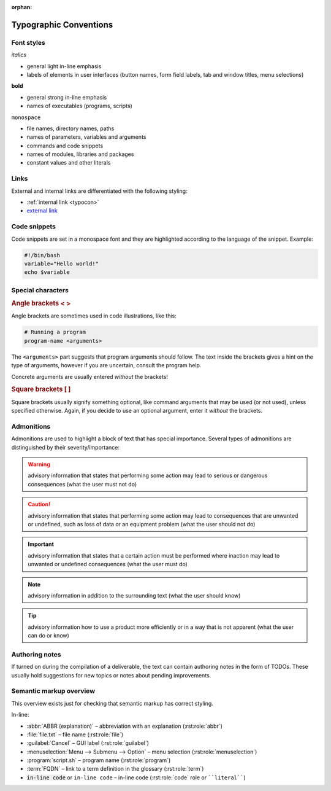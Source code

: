 :orphan:

.. _typocon:

Typographic Conventions
=======================

Font styles
-----------

*italics*

* general light in-line emphasis
* labels of elements in user interfaces (button names, form field labels,
  tab and window titles, menu selections)

**bold**

* general strong in-line emphasis
* names of executables (programs, scripts)

``monospace``

* file names, directory names, paths
* names of parameters, variables and arguments
* commands and code snippets
* names of modules, libraries and packages
* constant values and other literals

Links
-----

External and internal links are differentiated with the following styling:

* :ref:`internal link <typocon>`
* `external link <http://www.example.com>`_

Code snippets
-------------

Code snippets are set in a monospace font and they are highlighted
according to the language of the snippet. Example:

.. code-block:: bash

   #!/bin/bash
   variable="Hello world!"
   echo $variable

Special characters
------------------

.. rubric:: Angle brackets < >

Angle brackets are sometimes used in code illustrations, like this:

.. code-block:: bash

   # Running a program
   program-name <arguments>

The ``<arguments>`` part suggests that program arguments should follow.
The text inside the brackets gives a hint on the type of arguments, however
if you are uncertain, consult the program help.

Concrete arguments are usually entered *without* the brackets!

.. rubric:: Square brackets [ ]

Square brackets usually signify something optional, like command arguments
that may be used (or not used), unless specified otherwise. Again, if you decide
to use an optional argument, enter it *without* the brackets.

Admonitions
-----------

Admonitions are used to highlight a block of text that has special importance.
Several types of admonitions are distinguished by their severity/importance:

.. Warning:: advisory information that states that performing some action
   may lead to serious or dangerous consequences (what the user must not do)

.. Caution:: advisory information that states that performing some action
   may lead to consequences that are unwanted or undefined, such as loss of data
   or an equipment problem (what the user should not do)

.. Important:: advisory information that states that a certain action must
   be performed where inaction may lead to unwanted or undefined consequences
   (what the user must do)

.. Note:: advisory information in addition to the surrounding text
   (what the user should know)

.. Tip:: advisory information how to use a product more efficiently or in a way
   that is not apparent (what the user can do or know)

Authoring notes
---------------

If turned on during the compilation of a deliverable, the text can contain
authoring notes in the form of TODOs. These usually hold suggestions
for new topics or notes about pending improvements.

.. todo:: This is an authoring note. The TODOs are turned on.

Semantic markup overview
------------------------

This overview exists just for checking that semantic markup has correct
styling.

In-line:

* :abbr:`ABBR (explanation)` – abbreviation with an explanation (:rst:role:`abbr`)
* :file:`file.txt` – file name (:rst:role:`file`)
* :guilabel:`Cancel` – GUI label (:rst:role:`guilabel`)
* :menuselection:`Menu --> Submenu --> Option` – menu selection (:rst:role:`menuselection`)
* :program:`script.sh` – program name (:rst:role:`program`)
* :term:`FQDN` – link to a term definition in the glossary (:rst:role:`term`)
* :code:`in-line code` or ``in-line code`` – in-line code (:rst:role:`code` role or ````literal````)
